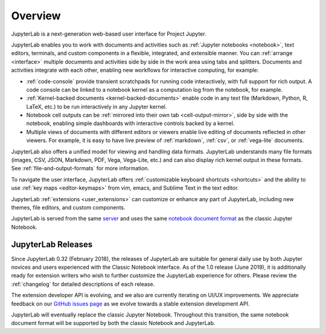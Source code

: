 .. _overview:

Overview
--------

JupyterLab is a next-generation web-based user interface for Project Jupyter.

.. image:: ../user/images/interface_jupyterlab.png
   :align: center
   :class: jp-screenshot

JupyterLab enables you to work with documents and activities such as
:ref:`Jupyter notebooks <notebook>`, text editors, terminals, and custom
components in a flexible, integrated, and extensible manner. You can
:ref:`arrange <interface>` multiple documents and activities side by side in the
work area using tabs and splitters. Documents and activities integrate with each
other, enabling new workflows for interactive computing, for example:

-  :ref:`code-console` provide transient scratchpads for running code
   interactively, with full support for rich output. A code console can be
   linked to a notebook kernel as a computation log from the notebook, for
   example.
-  :ref:`Kernel-backed documents <kernel-backed-documents>` enable code in any
   text file (Markdown, Python, R, LaTeX, etc.) to be run interactively in any
   Jupyter kernel.
-  Notebook cell outputs can be :ref:`mirrored into their own tab <cell-output-mirror>`,
   side by side with the notebook, enabling simple dashboards with interactive controls
   backed by a kernel.
-  Multiple views of documents with different editors or viewers enable live
   editing of documents reflected in other viewers. For example, it is easy to
   have live preview of :ref:`markdown`, :ref:`csv`, or :ref:`vega-lite` documents.

JupyterLab also offers a unified model for viewing and handling data formats.
JupyterLab understands many file formats (images, CSV, JSON, Markdown, PDF,
Vega, Vega-Lite, etc.) and can also display rich kernel output in these formats.
See :ref:`file-and-output-formats` for more information.

To navigate the user interface, JupyterLab offers :ref:`customizable keyboard
shortcuts <shortcuts>` and the ability to use :ref:`key maps <editor-keymaps>`
from vim, emacs, and Sublime Text in the text editor.

JupyterLab :ref:`extensions <user_extensions>` can customize or enhance any part
of JupyterLab, including new themes, file editors, and custom components.

JupyterLab is served from the same `server
<https://jupyter-notebook.readthedocs.io/en/stable/>`__ and uses the same
`notebook document format <https://nbformat.readthedocs.io/en/latest/>`__ as the
classic Jupyter Notebook.

.. _releases:

JupyterLab Releases
~~~~~~~~~~~~~~~~~~~

Since JupyterLab 0.32 (February 2018), the releases of JupyterLab are suitable
for general daily use by both Jupyter novices and users experienced with the
Classic Notebook interface. As of the 1.0 release (June 2019), it is
additionally ready for extension writers who wish to further customize the
JupyterLab experience for others. Please review the :ref:`changelog` for
detailed descriptions of each release.

The extension developer API is evolving, and we also are currently iterating on UI/UX improvements.
We appreciate feedback on our `GitHub issues page <https://github.com/jupyterlab/jupyterlab/issues>`__
as we evolve towards a stable extension development API.

JupyterLab will eventually replace the classic Jupyter Notebook.
Throughout this transition, the same notebook document format will be supported by both the classic Notebook and JupyterLab.
